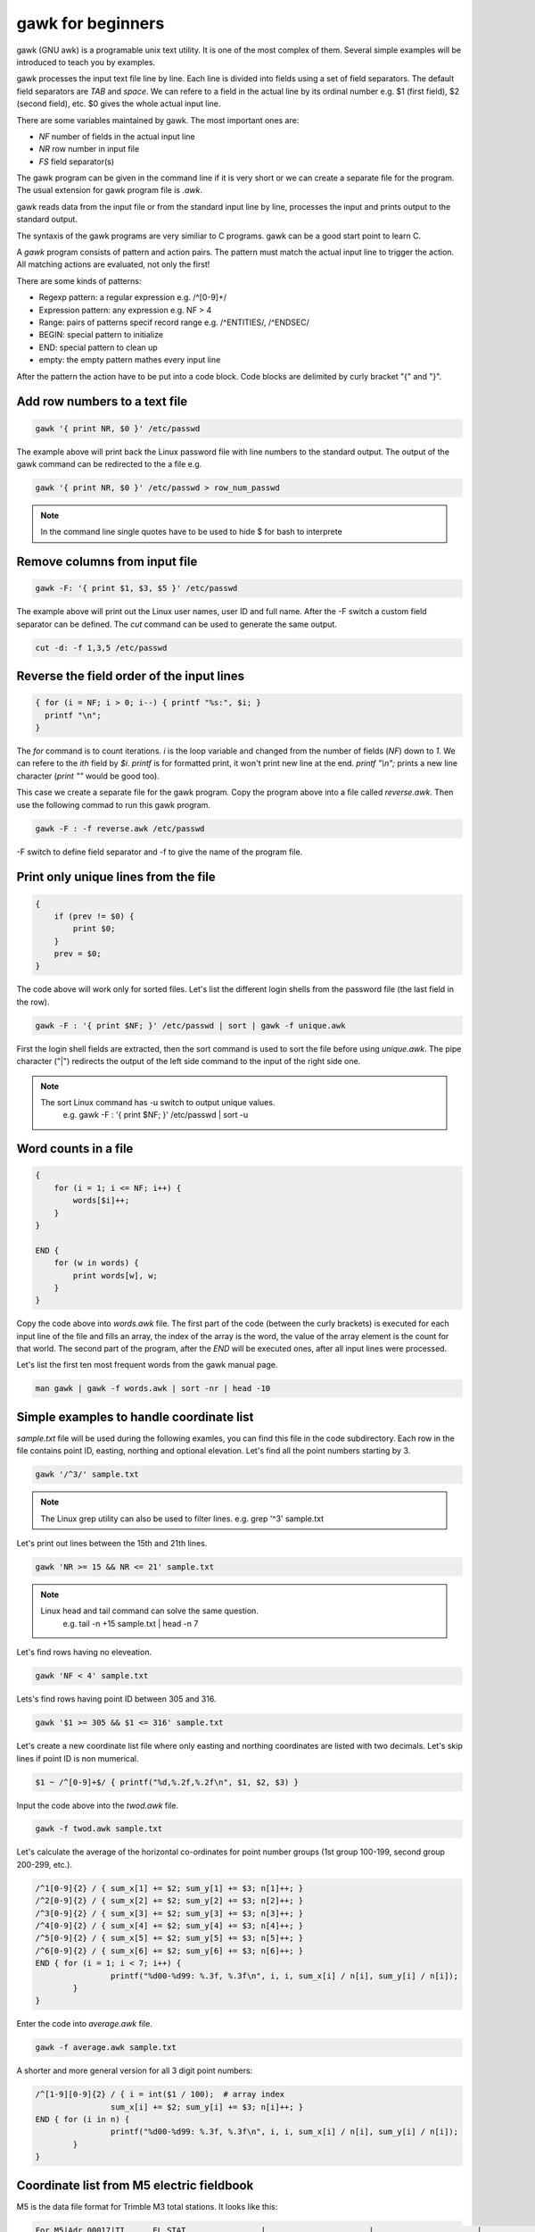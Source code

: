 gawk for beginners
==================

gawk (GNU awk) is a programable unix text utility. It is one of the most complex
of them. Several simple examples will be introduced to teach you by examples.

gawk processes the input text file line by line. Each line is divided into
fields using a set of field separators. The default field separators are *TAB* 
and *space*.  We can refere to a field in the actual line by its ordinal
number e.g. $1 (first field),
$2 (second field), etc. $0 gives the whole actual input line.

There are some variables maintained by gawk. The most important ones are:

* *NF* number of fields in the actual input line
* *NR* row number in input file
* *FS* field separator(s)

The gawk program can be given in the command line if it is very short or we
can create a separate file for the program. The usual extension for gawk
program file is *.awk*.

gawk reads data from the input file or from the standard input line by line,
processes the input and prints output to the standard output.

The syntaxis of the gawk programs are very similiar to C programs. gawk can be 
a good start point to learn C.

A *gawk* program consists of pattern and action pairs. The pattern must match
the actual input line to trigger the action. All matching actions are 
evaluated, not only the first!

There are some kinds of patterns:

* Regexp pattern: a regular expression e.g. /^[0-9]+/
* Expression pattern: any expression e.g. NF > 4
* Range: pairs of patterns specif record range e.g. /^ENTITIES/, /^ENDSEC/
* BEGIN: special pattern to initialize
* END: special pattern to clean up
* empty: the empty pattern mathes every input line

After the pattern the action have to be put into a code block. Code blocks are 
delimited by curly bracket "{" and "}".

Add row numbers to a text file
------------------------------

.. code:: gawk

    gawk '{ print NR, $0 }' /etc/passwd

The example above will print back the Linux password file with line numbers to
the standard output. The output of the gawk command can be redirected to 
the a file e.g.

.. code:: gawk

    gawk '{ print NR, $0 }' /etc/passwd > row_num_passwd

.. note::

    In the command line single quotes have to be used to hide $ for bash
    to interprete

Remove columns from input file
------------------------------

.. code:: bash

   gawk -F: '{ print $1, $3, $5 }' /etc/passwd

The example above will print out the Linux user names, user ID and full name.
After the -F switch a custom field separator can be defined. The *cut* command
can be used to generate the same output.

.. code:: bash

    cut -d: -f 1,3,5 /etc/passwd

Reverse the field order of the input lines
------------------------------------------

.. code:: gawk

    { for (i = NF; i > 0; i--) { printf "%s:", $i; }
      printf "\n";
    }

The *for* command is to count iterations. *i* is the loop variable and changed
from the number of fields (*NF*) down to *1*. We can refere to the *ith* field
by *$i*. *printf* is for formatted print, it won't print new line at the end.
*printf "\\n";* prints a new line character (*print ""* would be good too).

This case we create a separate file for the gawk program. Copy the program
above into a file called *reverse.awk*. Then use the following commad to run
this gawk program.

.. code:: bash

    gawk -F : -f reverse.awk /etc/passwd

-F switch to define field separator and -f to give the name of the program file.

Print only unique lines from the file
-------------------------------------

.. code:: gawk

    {
        if (prev != $0) {
            print $0;
        }
        prev = $0;
    }

The code above will work only for sorted files. Let's list the different 
login shells from the password file (the last field in the row).

.. code:: bash

    gawk -F : '{ print $NF; }' /etc/passwd | sort | gawk -f unique.awk

First the login shell fields are extracted, then the sort command is used to 
sort the file before using *unique.awk*. The pipe character ("|") redirects
the output of the left side command to the input of the right side one.

.. note::

    The sort Linux command has -u switch to output unique values.
	e.g. gawk -F : '{ print $NF; }' /etc/passwd | sort -u

Word counts in a file
---------------------

.. code:: gawk

    {
        for (i = 1; i <= NF; i++) {
            words[$i]++;
        }
    }

    END {
        for (w in words) {
            print words[w], w;
        }
    }

Copy the code above into *words.awk* file. The first part of the code (between
the curly brackets) is executed for each input line of the file and fills an 
array, the index of the array is the word, 
the value of the array element is the count for that world. The second part
of the program, after the *END* will be executed ones, after all input lines
were processed.

Let's list the first ten most frequent words from the gawk manual page.

.. code:: bash

    man gawk | gawk -f words.awk | sort -nr | head -10

Simple examples to handle coordinate list
-----------------------------------------

*sample.txt* file will be used during the following examles, you can find this file in
the code subdirectory. Each row in the file contains point ID, easting, northing and
optional elevation. Let's find all the point numbers starting by 3.

.. code:: gawk

    gawk '/^3/' sample.txt

.. note::

    The Linux grep utility can also be used to filter lines.
    e.g. grep '^3' sample.txt

Let's print out lines between the 15th and 21th lines.

.. code:: gawk

    gawk 'NR >= 15 && NR <= 21' sample.txt

.. note::

    Linux head and tail command can solve the same question.
	e.g. tail -n +15 sample.txt | head -n 7

Let's find rows having no eleveation.

.. code:: gawk

    gawk 'NF < 4' sample.txt

Lets's find rows having point ID between 305 and 316.

.. code:: gawk

    gawk '$1 >= 305 && $1 <= 316' sample.txt

Let's create a new coordinate list file where only easting and northing
coordinates are listed with two decimals. Let's skip lines if point ID
is non mumerical.

.. code:: gawk

    $1 ~ /^[0-9]+$/ { printf("%d,%.2f,%.2f\n", $1, $2, $3) }

Input the code above into the *twod.awk* file.

.. code:: bash

    gawk -f twod.awk sample.txt

Let's calculate the average of the horizontal co-ordinates for point 
number groups (1st group 100-199, second group 200-299, etc.).

.. code:: gawk

	/^1[0-9]{2} / { sum_x[1] += $2; sum_y[1] += $3; n[1]++; }
	/^2[0-9]{2} / { sum_x[2] += $2; sum_y[2] += $3; n[2]++; }
	/^3[0-9]{2} / { sum_x[3] += $2; sum_y[3] += $3; n[3]++; }
	/^4[0-9]{2} / { sum_x[4] += $2; sum_y[4] += $3; n[4]++; }
	/^5[0-9]{2} / { sum_x[5] += $2; sum_y[5] += $3; n[5]++; }
	/^6[0-9]{2} / { sum_x[6] += $2; sum_y[6] += $3; n[6]++; }
	END { for (i = 1; i < 7; i++) {
			printf("%d00-%d99: %.3f, %.3f\n", i, i, sum_x[i] / n[i], sum_y[i] / n[i]);
		}
	}

Enter the code into *average.awk* file.

.. code:: bash

	gawk -f average.awk sample.txt

A shorter and more general version for all 3 digit point numbers:

.. code:: gawk

	/^[1-9][0-9]{2} / { i = int($1 / 100);  # array index
			sum_x[i] += $2; sum_y[i] += $3; n[i]++; }
	END { for (i in n) {
			printf("%d00-%d99: %.3f, %.3f\n", i, i, sum_x[i] / n[i], sum_y[i] / n[i]);
		}
	}

Coordinate list from M5 electric fieldbook
------------------------------------------

M5 is the data file format for Trimble M3 total stations. It looks like this:

.. code:: text

    For M5|Adr 00017|TI      EL STAT                |                      |                      |                      |
    For M5|Adr 00018|PI1           !               2|                      |                      |Z           0.000 m   |
    For M5|Adr 00019|PI1           A               2|SD          7.674 m   |Hz         7.5439 DMS |V1        89.1413 DMS |
    For M5|Adr 00020|PI1           S               A|                      |                      |Z          -0.102 m   |
    For M5|Adr 00021|TI      PR                     |th          0.000 m   |PC         -0.030 m   |A           0.005 m   |
    For M5|Adr 00022|TI      POLAR                  |                      |                      |                      |
    For M5|Adr 00023|PI1                           B|SD         40.701 m   |Hz       259.0155 DMS |V1        89.4419 DMS |
    For M5|Adr 00024|PI1                           B|Y          60.043 m   |X         192.256 m   |Z           0.083 m   |
    For M5|Adr 00025|PI1                           C|SD         42.898 m   |Hz       191.1129 DMS |V1        89.4510 DMS |
    For M5|Adr 00026|PI1                           C|Y          91.674 m   |X         157.918 m   |Z           0.083 m   |
    For M5|Adr 00027|PI1                           D|SD         37.521 m   |Hz        74.1237 DMS |V1        89.4334 DMS |
    For M5|Adr 00028|PI1                           D|Y         136.105 m   |X         210.210 m   |Z           0.077 m   |
    For M5|Adr 00029|TI      DR                     |th          0.000 m   |PC          0.000 m   |A           0.035 m   |
    For M5|Adr 00030|TI      POLAR                  |                      |                      |                      |
    For M5|Adr 00031|PI1                         A11|SD          8.702 m   |Hz       356.0147 DMS |V1        89.1228 DMS |
    For M5|Adr 00032|PI1                         A11|Y          99.398 m   |X         208.680 m   |Z           0.018 m   |
    For M5|Adr 00033|PI1                         A12|SD          8.131 m   |Hz       359.1339 DMS |V1        89.0730 DMS |
    For M5|Adr 00034|PI1                         A12|Y          99.890 m   |X         208.130 m   |Z           0.022 m   |
    For M5|Adr 00035|PI1                         A13|SD          7.699 m   |Hz         9.2341 DMS |V1        89.0933 DMS |
    For M5|Adr 00036|PI1                         A13|Y         101.257 m   |X         207.595 m   |Z           0.011 m   |

.. code:: gawk

    BEGIN {
        FS = "[\|]";    # field separator
    }

    /\|Y / {            # y coordinate given in the input line
        y = x = z = 0;
        for (i = 1; i <= NF; i++) {         # check all fields
            if (match($i, /^PI1[ \t]+/)) {  # point id
                id = substr($i, 20);        # skip first 20  chars
                sub(/^ +/, "", id);         # remove leading spaces
            } else if (match($i, /^Y[ \t]+/)) { # y coordinate
                y = substr($i, 2);          # skip first character
                sub(/^ +/, "", y);          # remove leading spaces
                sub(/ m +$/, "", y);        # remove trailing spaces and dimension
            } else if (match($i, /^X[ \t]+/)) { # x coordinate
                x = substr($i, 2);          # skip first character
                sub(/^ +/, "", x);          # remove leading spaces
                sub(/ m +$/, "", x);        # remove trailing spaces and dimension
            } else if (match($i, /^Z[ \t]+/)) { # z coordinate
                z = substr($i, 2);          # skip first character
                sub(/^ +/, "", z);          # remove leading spaces
                sub(/ m +$/, "", z);        # remove trailing spaces and dimension
            }
        }
        print id, y, x, z;  # print coordinates
    }

A general block of a gawk program consists of two parts a pattern and a code
block. Usually `regular expressions <regexp.rst>`_ are used in the pattern. 
The *BEGIN* 
pattern is similar to the *END* pattern we used before, but it is executed 
once, before the processing starts. Copy the code above into the *m52coo.awk* 
file. Let's convert *sample.m5* file to a coordinate list.

.. code:: bash

    gawk -f m52coo.awk sample.m5 > sample.txt

Text positions and other data from a DXF file
---------------------------------------------

DXF (Drawing eXchange Format) is a very popular CAD data exchange format and
several CAD/GIS software can read/write it, but TEXT and MTEXT entities are not
handled perfectly.
We'll collect information from such file about the TEXT and MTEXT entities
(position, direction, size and the text itself) into a CSV file. 

Sample DXF with TEXT entity:

.. code:: text

    SECTION
      2
    ENTITIES
      0
    TEXT
      5
    2048C
    330
    1F
    100
    AcDbEntity
      8
    STREETNAMES
      6
    CONTINUOUS
     62
         8
    100
    AcDbText
     10
    90.964720896096
     20
    198.89131946725
     30
    0.0
     40
    3.0
      1
    Bihari utca
     50
    42.804


.. code:: gawk

    BEGIN {
        print "EAST;NORTH;LAYER;DIRECTION;SIZE;TEXT";   # print header
        rad2deg = 180.0 / atan2(1.0, 1.0) / 4;
    }
    /^ENTITIES/,/^EOF/ {
        if ($0 == "  0") {                  # next entity reached
            if (entity == "MTEXT") {        # calculate angle from dx, dy
                angle = atan2(dy, dx) * rad2deg;    # angle in deg
            }
            if (entity == "TEXT" || entity == "MTEXT") {    # output text data
                printf("%.2f;%.2f;%s;%.5f;%.2f;%s\n", x, y, layer, angle, size, txt);
            }
            entity = ""; txt = ""; angle = 0; size = 1; layer = "";
            dx = dy = 0.0;
            last = "";                      # initialize variables
        }
        if (last == "  0") { entity = $0; } # actual entity type
        if (last == "  8") { layer = $0; }  # layer
        if (last == " 10") { x = $0; }      # east  
        if (last == " 20") { y = $0; }      # north
        if (last == " 11") { dx = $0; }     # direction for MTEXT   
        if (last == " 21") { dy = $0; }     # direction for MTEXT
        if (last == " 40") { size = $0; }   # text size
        if (last == " 50") { angle = $0; }  # text direction
        if (last == "  1") { txt = $0; }    # text
        last = $0;                          # last input line
    }

Let's convert texts from sample.dxf into a text file (texts.txt).

.. code:: bash

	gawk -f dxf_txt2csv.awk sample.dxf > texts.txt

The end of line (EOL) character(s) are different on Linux and Windows boxes.
When you use gawk you have to convert the EOL to the standard of the used
operating system. To convert Windows text files to Linux use dos2unix command.

.. code:: bash

    dos2unix your_text_file

The different text files may use different code pages. You can convert text
files between code pages (for example from UTF-8 to ISO-8859-2) using iconv
Linux utility.

.. code:: bash

    iconv -f source_code_page -t target_code_page source_file > target_file
